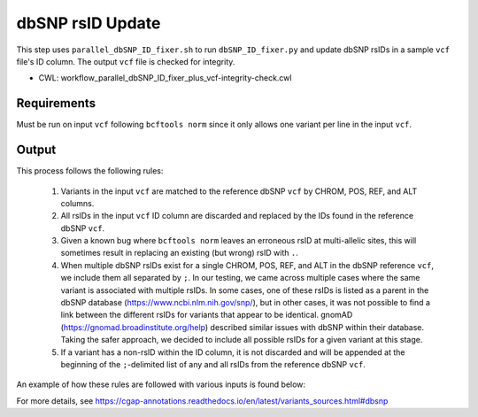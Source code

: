 =================
dbSNP rsID Update
=================

This step uses ``parallel_dbSNP_ID_fixer.sh`` to run ``dbSNP_ID_fixer.py`` and update dbSNP rsIDs in a sample ``vcf`` file's ID column. The output ``vcf`` file is checked for integrity.

* CWL: workflow_parallel_dbSNP_ID_fixer_plus_vcf-integrity-check.cwl


Requirements
++++++++++++

Must be run on input ``vcf`` following ``bcftools norm`` since it only allows one variant per line in the input ``vcf``.


Output
++++++

This process follows the following rules:

  1. Variants in the input ``vcf`` are matched to the reference dbSNP ``vcf`` by CHROM, POS, REF, and ALT columns.
  2. All rsIDs in the input ``vcf`` ID column are discarded and replaced by the IDs found in the reference dbSNP ``vcf``.
  3. Given a known bug where ``bcftools norm`` leaves an erroneous rsID at multi-allelic sites, this will sometimes result in replacing an existing (but wrong) rsID with ``.``.
  4. When multiple dbSNP rsIDs exist for a single CHROM, POS, REF, and ALT in the dbSNP reference ``vcf``, we include them all separated by ``;``.  In our testing, we came across multiple cases where the same variant is associated with multiple rsIDs. In some cases, one of these rsIDs is listed as a parent in the dbSNP database (https://www.ncbi.nlm.nih.gov/snp/), but in other cases, it was not possible to find a link between the different rsIDs for variants that appear to be identical. gnomAD (https://gnomad.broadinstitute.org/help) described similar issues with dbSNP within their database. Taking the safer approach, we decided to include all possible rsIDs for a given variant at this stage.
  5. If a variant has a non-rsID within the ID column, it is not discarded and will be appended at the beginning of the ``;``-delimited list of any and all rsIDs from the reference dbSNP ``vcf``.

An example of how these rules are followed with various inputs is found below:

.. image:: ../../../../images/dbSNP_reference_table.png

For more details, see https://cgap-annotations.readthedocs.io/en/latest/variants_sources.html#dbsnp
